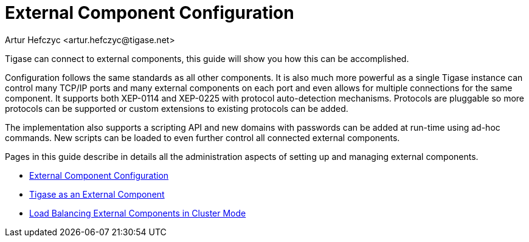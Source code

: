[[externalComponentConfiguration]]
= External Component Configuration
:author: Artur Hefczyc <artur.hefczyc@tigase.net>
:version: v2.0, August 2017: Reformatted for v8.0.0.

Tigase can connect to external components, this guide will show you how this can be accomplished.

Configuration follows the same standards as all other components. It is also much more powerful as a single Tigase instance can control many TCP/IP ports and many external components on each port and even allows for multiple connections for the same component. It supports both XEP-0114 and XEP-0225 with protocol auto-detection mechanisms. Protocols are pluggable so more protocols can be supported or custom extensions to existing protocols can be added.

The implementation also supports a scripting API and new domains with passwords can be added at run-time using ad-hoc commands. New scripts can be loaded to even further control all connected external components.

Pages in this guide describe in details all the administration aspects of setting up and managing external components.

- xref:tigaseExternalComponent[External Component Configuration]
- xref:tigaseasExternal[Tigase as an External Component]
- xref:loadBalancingExternalComponent[Load Balancing External Components in Cluster Mode]
